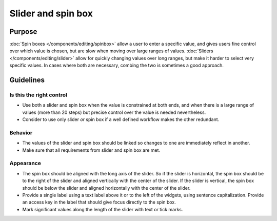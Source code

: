 Slider and spin box
===================

Purpose
-------

:doc:`Spin boxes </components/editing/spinbox>` allow a user to enter a specific
value, and gives users fine control over which value is chosen, 
but are slow when moving over large ranges of values. 
:doc:`Sliders </components/editing/slider>` allow for quickly changing values 
over long ranges, but make it harder to select very specific values. In
cases where both are necessary, combing the two is sometimes a good
approach.

Guidelines
----------

Is this the right control
~~~~~~~~~~~~~~~~~~~~~~~~~

-  Use both a slider and spin box when the value is constrained at both
   ends, and when there is a large range of values (more than 20 steps)
   but precise control over the value is needed nevertheless.
-  Consider to use only slider *or* spin box if a well defined workflow
   makes the other redundant.

Behavior
~~~~~~~~

-  The values of the slider and spin box should be linked so changes to
   one are immediately reflect in another.
-  Make sure that all requirements from slider and spin box are met.

Appearance
~~~~~~~~~~

-  The spin box should be aligned with the long axis of the slider. So
   if the slider is horizontal, the spin box should be to the right of
   the slider and aligned vertically with the center of the slider. If
   the slider is vertical, the spin box should be below the slider and
   aligned horizontally with the center of the slider.
-  Provide a single label using a text label above it or to the left of
   the widgets, using sentence capitalization. Provide an access key in
   the label that should give focus directly to the spin box.
-  Mark significant values along the length of the slider with text or
   tick marks.
